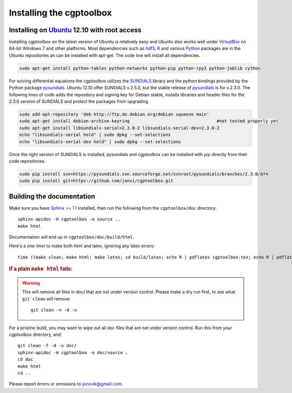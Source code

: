 .. Testing cross-references:

.. _installation:

Installing the cgptoolbox
=========================

.. highlight:: bash

.. This is a comment. In fact, any directive that ReST cannot make sense of
   is considered a comment. Furthermore, ReST is picky about indentation. 
   In the enumerated lists below, the indentation of continuation lines must 
   exactly match the beginning of the line, not counting the number and dot. 
   There must be a blank line before further paragraphs in an item, and before 
   nested lists.

.. todo::

   Describe installation process in a typical HPC environment, non-python dependencies (R, hdf5,
   zeromq,) and file of required/recommended python packages for pip installation.
   
Installing on `Ubuntu <http://www.ubuntu.com/download/ubuntu/download>`_ 12.10 with root access
-----------------------------------------------------------------------------------------------
Installing cgptoolbox on the latest version of Ubuntu is relatively easy and Ubuntu also
works well under `VirtualBox <http://www.virtualbox.org/>`_ on 64-bit Windows 7 and other platforms. 
Most dependencies such as `hdf5 <http://www.hdfgroup.org/HDF5/>`_, `R <http://r-project.org>`_
and various `Python <http://python.org>`_ packages are in the Ubuntu repositories an can 
be installed with apt-get. The code line will install all dependencies.

.. code-block:: bash

   sudo apt-get install python-tables python-networkx python-pip python-rpy2 python-joblib cython

For solving differential equations the cgptoolbox utilizes the `SUNDIALS <http://www.llnl.gov/CASC/sundials>`_ 
library and the python bindings provided by the Python package `pysundials <http://pysundials.sourceforge.net>`_.
Ubuntu 12.10 offer SUNDIALS v.2.5.0, but the stable release of `pysundials <http://pysundials.sourceforge.net>`_ is for
v.2.3.0. The following lines of code adds the repository and signing key for Debian stable, installs libraries and header 
files for the 2.3.0 version of SUNDIALS and protect the packages from upgrading.

.. code-block:: bash

   sudo add-apt-repository 'deb http://ftp.de.debian.org/debian squeeze main'
   sudo apt-get install debian-archive-keyring					#not tested properly yet
   sudo apt-get install libsundials-serial=2.3.0-2 libsundials-serial-dev=2.3.0-2
   echo "libsundials-serial hold" | sudo dpkg --set-selections
   echo "libsundials-serial-dev hold" | sudo dpkg --set-selections

Once the right version of SUNDIALS is installed, pysundials and cgptoolbox can be installed 
with `pip <http://www.pip-installer.org/>`_ directly from their code repositories.

.. code-block:: bash

   sudo pip install svn+https://pysundials.svn.sourceforge.net/svnroot/pysundials/branches/2.3.0/@74
   sudo pip install git+https://github.com/jonvi/cgptoolbox.git

Building the documentation
--------------------------

Make sure you have `Sphinx >= 1.1 <http://sphinx.pocoo.org/latest/>`_ installed, 
then run the following from the ``cgptoolbox/doc`` directory::

   sphinx-apidoc -H cgptoolbox -o source ..
   make html

Documentation will end up in ``cgptoolbox/doc/build/html``.

Here's a one-liner to make both html and latex, ignoring any latex errors::

   time ((make clean; make html; make latex; cd build/latex; echo R | pdflatex cgptoolbox.tex; echo R | pdflatex cgptoolbox.tex; xdg-open cgptoolbox.pdf; xdg-open ../html/index.html) > all.txt 2>&1)

.. rubric:: If a plain ``make html`` fails:

.. warning:: This will remove all files in doc/ that are not under version 
   control. Please make a dry run first, to see what ``git clean`` will remove::
   
      git clean -n -d -x

For a pristine build, you may want to wipe out all doc files that are not under 
version control. Run this from your cgptoolbox directory, and::

   git clean -f -d -x doc/
   sphinx-apidoc -H cgptoolbox -o doc/source .
   cd doc
   make html
   cd ..

Please report errors or omissions to jonovik@gmail.com.
